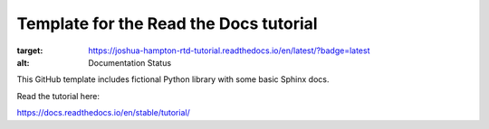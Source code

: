 Template for the Read the Docs tutorial
=======================================

.. image:: https://readthedocs.org/projects/joshua-hampton-rtd-tutorial/badge/?version=latest
:target: https://joshua-hampton-rtd-tutorial.readthedocs.io/en/latest/?badge=latest
:alt: Documentation Status

This GitHub template includes fictional Python library
with some basic Sphinx docs.

Read the tutorial here:

https://docs.readthedocs.io/en/stable/tutorial/
